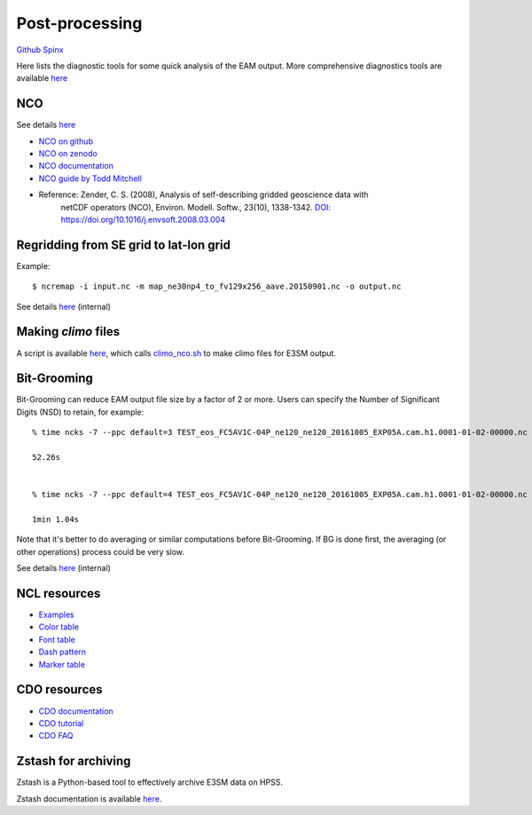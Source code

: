 .. _run:



Post-processing 
===================

`Github  <https://github.com/kaizhangpnl/kaizhangpnl.github.io/blob/master/source/post.rst>`_ 
`Spinx  <https://kaizhangpnl.github.io/post.html>`_  




Here lists the diagnostic tools for some quick analysis of the EAM output. More comprehensive 
diagnostics tools are available `here <https://kaizhangpnl.github.io/EAM_User_Guide/diag.html>`_

NCO 
----

See details `here <https://e3sm.org/resources/tools/analysis-tools/nco/>`_

- `NCO on github <https://github.com/nco/nco>`_ 

- `NCO on zenodo <https://zenodo.org/record/1214267#.WxOGloIh1E4>`_ 

- `NCO documentation <http://nco.sf.net/nco.pdf>`_

- `NCO guide by Todd Mitchell <http://research.jisao.washington.edu/data/nco/>`_ 

- Reference: Zender, C. S. (2008), Analysis of self-describing gridded geoscience data with 
             netCDF operators (NCO), Environ. Modell. Softw., 23(10), 1338-1342.  
             `DOI: https://doi.org/10.1016/j.envsoft.2008.03.004 <https://doi.org/10.1016/j.envsoft.2008.03.004>`_

Regridding from SE grid to lat-lon grid  
---------------------------------------

Example: :: 

   $ ncremap -i input.nc -m map_ne30np4_to_fv129x256_aave.20150901.nc -o output.nc 

See details `here <https://acme-climate.atlassian.net/wiki/spaces/SIM/pages/31129737/Generate+Regrid+and+Split+Climatologies+climo+files+with+ncclimo+and+ncremap>`_ (internal) 
   

Making `climo` files 
-----------------------

A script is available 
`here <https://github.com/kaizhangpnl/kaizhangpnl.github.io/blob/master/source/make_climo.csh>`_, 
which calls `climo_nco.sh <https://github.com/kaizhangpnl/kaizhangpnl.github.io/blob/master/source/climo_nco.sh>`_ 
to make climo files for E3SM output. 


Bit-Grooming 
------------

Bit-Grooming can reduce EAM output file size by a factor of 2 or more. 
Users can specify the Number of Significant Digits (NSD) to retain, for example: :: 

   % time ncks -7 --ppc default=3 TEST_eos_FC5AV1C-04P_ne120_ne120_20161005_EXP05A.cam.h1.0001-01-02-00000.nc  O1.nc 

   52.26s 


   % time ncks -7 --ppc default=4 TEST_eos_FC5AV1C-04P_ne120_ne120_20161005_EXP05A.cam.h1.0001-01-02-00000.nc  O2.nc 

   1min 1.04s

Note that it's better to do averaging or similar computations before Bit-Grooming. If BG is 
done first, the averaging (or other operations) process could be very slow. 

See details `here <https://acme-climate.atlassian.net/wiki/spaces/ATM/pages/107709358/Compress+and+Bit+Groom+ACME+data>`_ (internal) 


NCL resources 
----------------

- `Examples <https://www.ncl.ucar.edu/Applications/>`_

- `Color table <https://www.ncl.ucar.edu/Document/Graphics/color_table_gallery.shtml>`_ 

- `Font table <https://www.ncl.ucar.edu/Document/Graphics/font_tables.shtml>`_ 

- `Dash pattern <https://www.ncl.ucar.edu/Document/Graphics/Images/dashpatterns.png>`_

- `Marker table <https://www.ncl.ucar.edu/Document/Graphics/Images/markers.png>`_  


CDO resources 
----------------

- `CDO documentation <https://code.mpimet.mpg.de/projects/cdo/embedded/index.html>`_  

- `CDO tutorial <https://code.mpimet.mpg.de/projects/cdo/wiki/Tutorial>`_  

- `CDO FAQ <https://code.mpimet.mpg.de/projects/cdo/wiki/FAQ>`_   


Zstash for archiving 
---------------------

Zstash is a Python-based tool to effectively archive E3SM data on HPSS. 

Zstash documentation is available `here <https://e3sm-project.github.io/zstash/docs/html/index.html>`_. 


